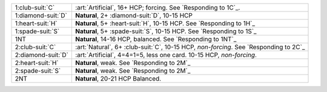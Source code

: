 .. table::
    :widths: auto

    +----------------------+----------------------------------------------------------------------------------------+
    | .. class:: alert     | :art:`Artificial`, 16+ HCP; forcing. See `Responding to 1C`_.                          |
    |                      |                                                                                        |
    | 1\ :club-suit:`C`    |                                                                                        |
    +----------------------+----------------------------------------------------------------------------------------+
    | .. class:: alert     | **Natural**, 2+ \ :diamond-suit:`D`, 10-15 HCP                                         |
    |                      |                                                                                        |
    | 1\ :diamond-suit:`D` |                                                                                        |
    +----------------------+----------------------------------------------------------------------------------------+
    | 1\ :heart-suit:`H`   | **Natural**, 5+ \ :heart-suit:`H`, 10-15 HCP. See `Responding to 1H`_                  |
    +----------------------+----------------------------------------------------------------------------------------+
    | 1\ :spade-suit:`S`   | **Natural**, 5+ \ :spade-suit:`S`, 10-15 HCP. See `Responding to 1S`_                  |
    +----------------------+----------------------------------------------------------------------------------------+
    | 1NT                  | **Natural**, 14-16 HCP, balanced. See `Responding to 1NT`_                             |
    +----------------------+----------------------------------------------------------------------------------------+
    | .. class:: alert     | :art:`Natural`, 6+ \ :club-suit:`C`, 10-15 HCP, *non-forcing*. See `Responding to 2C`_ |
    |                      |                                                                                        |
    | 2\ :club-suit:`C`    |                                                                                        |
    +----------------------+----------------------------------------------------------------------------------------+
    | .. class:: alert     | :art:`Artificial`, 4=4=1=5, less one card. 10-15 HCP, *non-forcing*.                   |
    |                      |                                                                                        |
    | 2\ :diamond-suit:`D` |                                                                                        |
    +----------------------+----------------------------------------------------------------------------------------+
    | 2\ :heart-suit:`H`   | **Natural**, weak. See `Responding to 2M`_                                             |
    +----------------------+----------------------------------------------------------------------------------------+
    | 2\ :spade-suit:`S`   | **Natural**, weak. See `Responding to 2M`_                                             |
    +----------------------+----------------------------------------------------------------------------------------+
    | 2NT                  | **Natural**, 20-21 HCP Balanced.                                                       |
    +----------------------+----------------------------------------------------------------------------------------+
